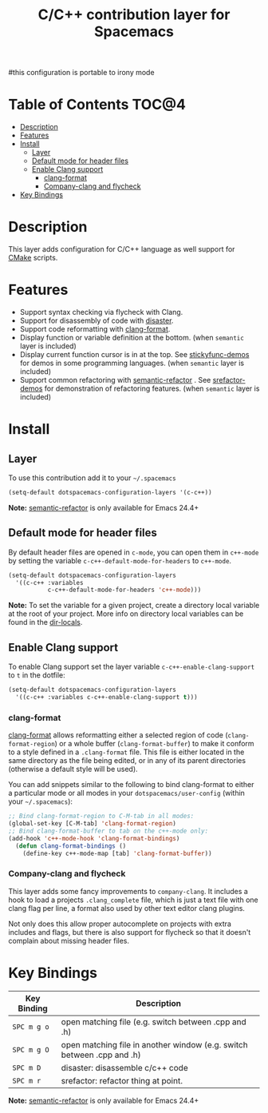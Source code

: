 #+TITLE: C/C++ contribution layer for Spacemacs
#this configuration is portable to irony mode 

[[file:img/ccpp.jpg]]
[[file:img/cmake.png]]

* Table of Contents                                                   :TOC@4:
 - [[#description][Description]]
 - [[#features][Features]]
 - [[#install][Install]]
   - [[#layer][Layer]]
   - [[#default-mode-for-header-files][Default mode for header files]]
   - [[#enable-clang-support][Enable Clang support]]
     - [[#clang-format][clang-format]]
     - [[#company-clang-and-flycheck][Company-clang and flycheck]]
 - [[#key-bindings][Key Bindings]]

* Description

This layer adds configuration for C/C++ language as well support for [[http://www.cmake.org/][CMake]]
scripts.

* Features

- Support syntax checking via flycheck with Clang.
- Support for disassembly of code with [[https://github.com/jart/disaster][disaster]].
- Support code reformatting with [[http://clang.llvm.org/docs/ClangFormat.html][clang-format]].
- Display function or variable definition at the bottom. (when =semantic= layer is included)
- Display current function cursor is in at the top. See [[https://github.com/tuhdo/semantic-stickyfunc-enhance][stickyfunc-demos]] for
  demos in some programming languages. (when =semantic= layer is included)
- Support common refactoring with [[https://github.com/tuhdo/semantic-refactor][semantic-refactor]] . See [[https://github.com/tuhdo/semantic-refactor/blob/master/srefactor-demos/demos.org][srefactor-demos]] for
  demonstration of refactoring features. (when =semantic= layer is included)

* Install

** Layer

To use this contribution add it to your =~/.spacemacs=

#+BEGIN_SRC emacs-lisp
  (setq-default dotspacemacs-configuration-layers '(c-c++))
#+END_SRC

*Note:* [[https://github.com/tuhdo/semantic-refactor][semantic-refactor]] is only available for Emacs 24.4+

** Default mode for header files

By default header files are opened in =c-mode=, you can open them in =c++-mode=
by setting the variable =c-c++-default-mode-for-headers= to =c++-mode=.

#+BEGIN_SRC emacs-lisp
  (setq-default dotspacemacs-configuration-layers
    '((c-c++ :variables
             c-c++-default-mode-for-headers 'c++-mode)))
#+END_SRC

*Note:* To set the variable for a given project, create a directory local
variable at the root of your project. More info on directory local variables
can be found in the [[http://www.gnu.org/software/emacs/manual/html_node/elisp/Directory-Local-Variables.html][dir-locals]].

** Enable Clang support

To enable Clang support set the layer variable =c-c++-enable-clang-support=
to =t= in the dotfile:

#+BEGIN_SRC emacs-lisp
  (setq-default dotspacemacs-configuration-layers
    '((c-c++ :variables c-c++-enable-clang-support t)))
#+END_SRC

*** clang-format

[[http://clang.llvm.org/docs/ClangFormat.html][clang-format]] allows reformatting either a selected region of code
(=clang-format-region=) or a whole buffer (=clang-format-buffer=) to make it
conform to a style defined in a =.clang-format= file. This file is either
located in the same directory as the file being edited, or in any of its parent
directories (otherwise a default style will be used).

You can add snippets similar to the following to bind clang-format to either a
particular mode or all modes in your =dotspacemacs/user-config= (within your
=~/.spacemacs=):

#+BEGIN_SRC emacs-lisp
  ;; Bind clang-format-region to C-M-tab in all modes:
  (global-set-key [C-M-tab] 'clang-format-region)
  ;; Bind clang-format-buffer to tab on the c++-mode only:
  (add-hook 'c++-mode-hook 'clang-format-bindings)
    (defun clang-format-bindings ()
      (define-key c++-mode-map [tab] 'clang-format-buffer))
#+END_SRC

*** Company-clang and flycheck

This layer adds some fancy improvements to =company-clang=.
It includes a hook to load a projects =.clang_complete= file, which is
just a text file with one clang flag per line, a format also used by
other text editor clang plugins.

Not only does this allow proper autocomplete on projects with extra
includes and flags, but there is also support for flycheck so that it
doesn't complain about missing header files.

* Key Bindings

| Key Binding | Description                                                            |
|-------------+------------------------------------------------------------------------|
| ~SPC m g o~ | open matching file (e.g. switch between .cpp and .h)                   |
| ~SPC m g O~ | open matching file in another window (e.g. switch between .cpp and .h) |
| ~SPC m D~   | disaster: disassemble c/c++ code                                       |
| ~SPC m r~   | srefactor: refactor thing at point.                                    |

*Note:*  [[https://github.com/tuhdo/semantic-refactor][semantic-refactor]]  is only available for Emacs 24.4+
